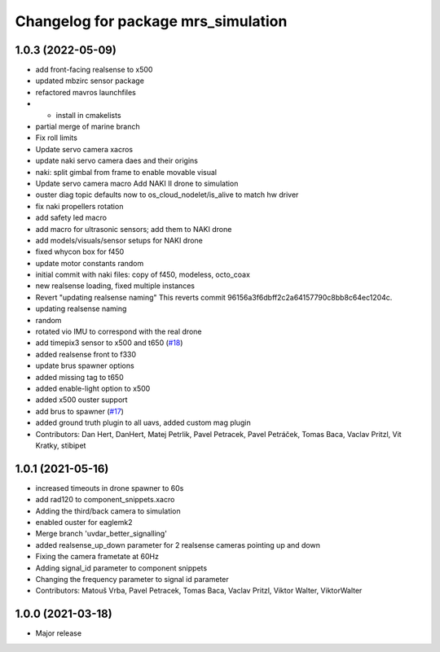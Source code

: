 ^^^^^^^^^^^^^^^^^^^^^^^^^^^^^^^^^^^^
Changelog for package mrs_simulation
^^^^^^^^^^^^^^^^^^^^^^^^^^^^^^^^^^^^

1.0.3 (2022-05-09)
------------------
* add front-facing realsense to x500
* updated mbzirc sensor package
* refactored mavros launchfiles
* + install in cmakelists
* partial merge of marine branch
* Fix roll limits
* Update servo camera xacros
* update naki servo camera daes and their origins
* naki: split gimbal from frame to enable movable visual
* Update servo camera macro
  Add NAKI II drone to simulation
* ouster diag topic defaults now to os_cloud_nodelet/is_alive to match hw driver
* fix naki propellers rotation
* add safety led macro
* add macro for ultrasonic sensors; add them to NAKI drone
* add models/visuals/sensor setups for NAKI drone
* fixed whycon box for f450
* update motor constants
  random
* initial commit with naki files: copy of f450, modeless, octo_coax
* new realsense loading, fixed multiple instances
* Revert "updating realsense naming"
  This reverts commit 96156a3f6dbff2c2a64157790c8bb8c64ec1204c.
* updating realsense naming
* random
* rotated vio IMU to correspond with the real drone
* add timepix3 sensor to x500 and t650 (`#18 <https://github.com/ctu-mrs/mrs_simulation/issues/18>`_)
* added realsense front to f330
* update brus spawner options
* added missing tag to t650
* added enable-light option to x500
* added x500 ouster support
* add brus to spawner (`#17 <https://github.com/ctu-mrs/mrs_simulation/issues/17>`_)
* added ground truth plugin to all uavs, added custom mag plugin
* Contributors: Dan Hert, DanHert, Matej Petrlik, Pavel Petracek, Pavel Petráček, Tomas Baca, Vaclav Pritzl, Vit Kratky, stibipet

1.0.1 (2021-05-16)
------------------
* increased timeouts in drone spawner to 60s
* add rad120 to component_snippets.xacro
* Adding the third/back camera to simulation
* enabled ouster for eaglemk2
* Merge branch 'uvdar_better_signalling'
* added realsense_up_down parameter for 2 realsense cameras pointing up and down
* Fixing the camera frametate at 60Hz
* Adding signal_id parameter to component snippets
* Changing the frequency parameter to signal id parameter
* Contributors: Matouš Vrba, Pavel Petracek, Tomas Baca, Vaclav Pritzl, Viktor Walter, ViktorWalter

1.0.0 (2021-03-18)
------------------
* Major release

